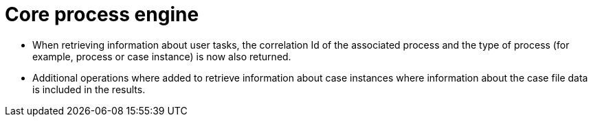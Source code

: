 [id='stunner-data-objects-741']

= Core process engine

* When retrieving information about user tasks, the correlation Id of the associated process and the type of process (for example, process or case instance) is now also returned.
* Additional operations where added to retrieve information about case instances where information about the case file data is included in the results. 
